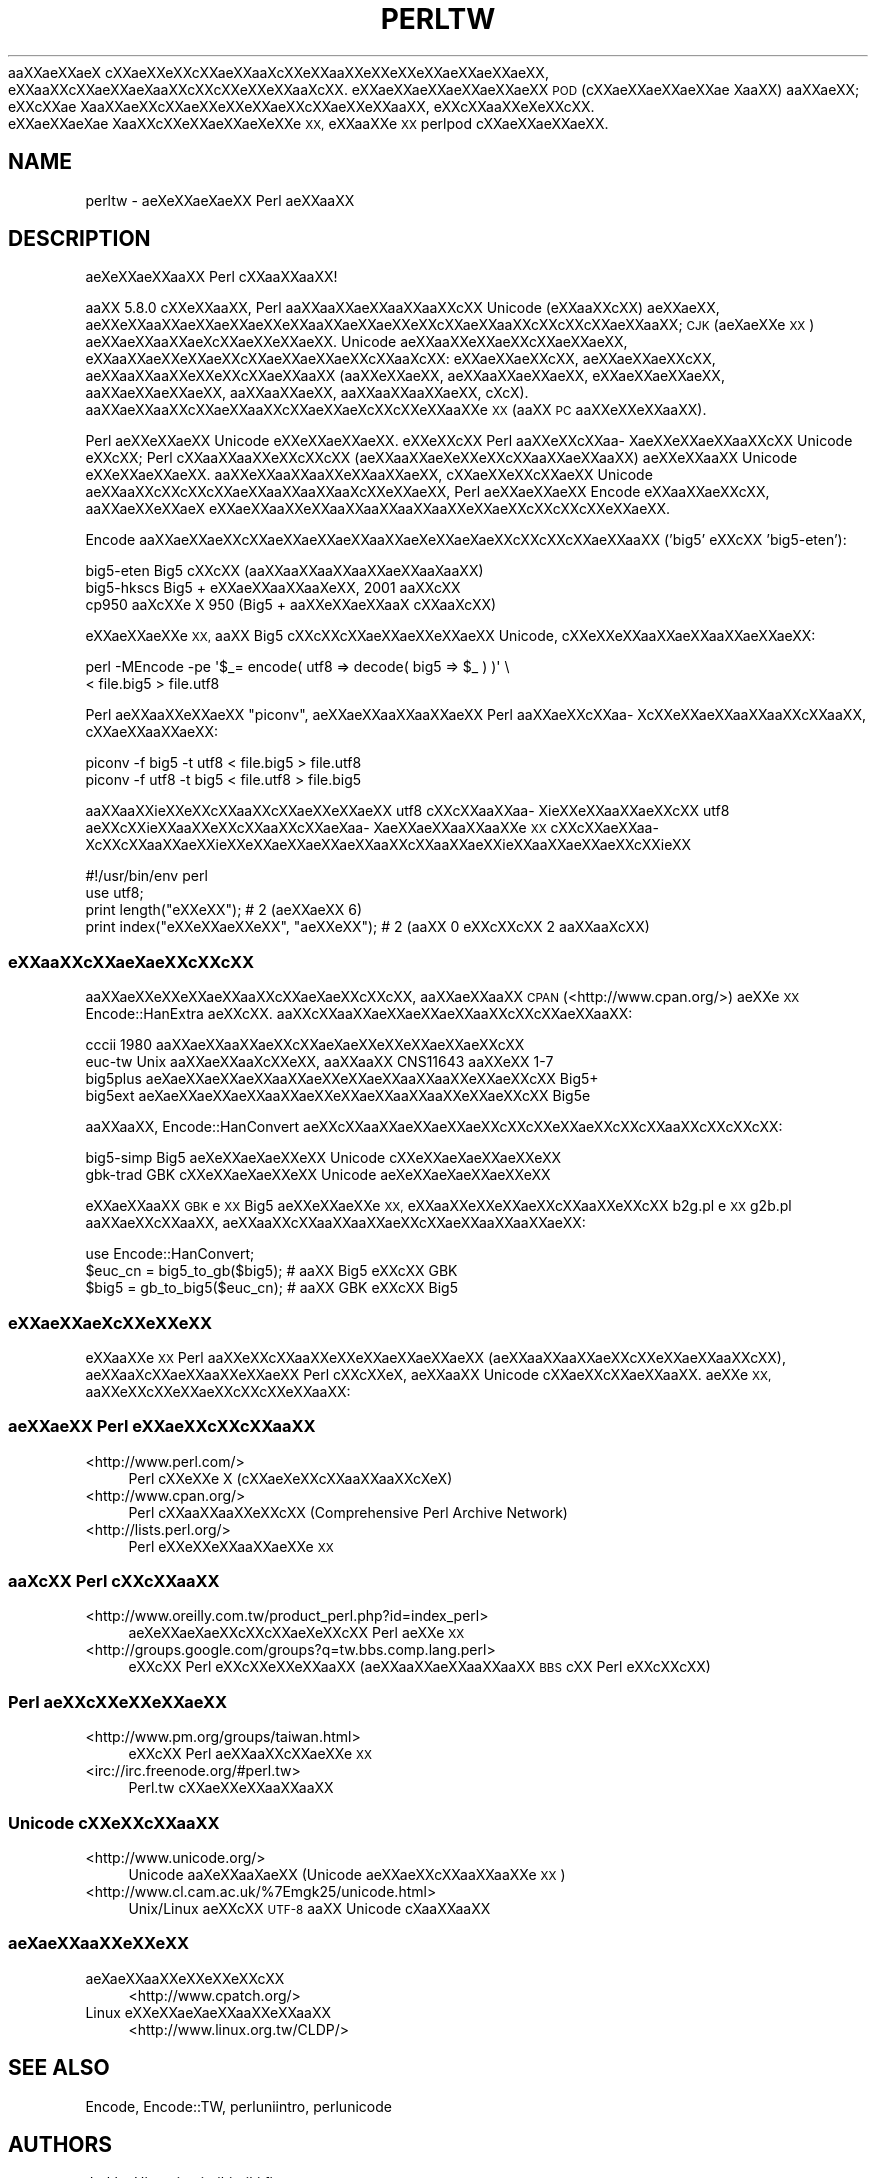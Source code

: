 .\" Automatically generated by Pod::Man 2.28 (Pod::Simple 3.28)
.\"
.\" Standard preamble:
.\" ========================================================================
.de Sp \" Vertical space (when we can't use .PP)
.if t .sp .5v
.if n .sp
..
.de Vb \" Begin verbatim text
.ft CW
.nf
.ne \\$1
..
.de Ve \" End verbatim text
.ft R
.fi
..
.\" Set up some character translations and predefined strings.  \*(-- will
.\" give an unbreakable dash, \*(PI will give pi, \*(L" will give a left
.\" double quote, and \*(R" will give a right double quote.  \*(C+ will
.\" give a nicer C++.  Capital omega is used to do unbreakable dashes and
.\" therefore won't be available.  \*(C` and \*(C' expand to `' in nroff,
.\" nothing in troff, for use with C<>.
.tr \(*W-
.ds C+ C\v'-.1v'\h'-1p'\s-2+\h'-1p'+\s0\v'.1v'\h'-1p'
.ie n \{\
.    ds -- \(*W-
.    ds PI pi
.    if (\n(.H=4u)&(1m=24u) .ds -- \(*W\h'-12u'\(*W\h'-12u'-\" diablo 10 pitch
.    if (\n(.H=4u)&(1m=20u) .ds -- \(*W\h'-12u'\(*W\h'-8u'-\"  diablo 12 pitch
.    ds L" ""
.    ds R" ""
.    ds C` ""
.    ds C' ""
'br\}
.el\{\
.    ds -- \|\(em\|
.    ds PI \(*p
.    ds L" ``
.    ds R" ''
.    ds C`
.    ds C'
'br\}
.\"
.\" Escape single quotes in literal strings from groff's Unicode transform.
.ie \n(.g .ds Aq \(aq
.el       .ds Aq '
.\"
.\" If the F register is turned on, we'll generate index entries on stderr for
.\" titles (.TH), headers (.SH), subsections (.SS), items (.Ip), and index
.\" entries marked with X<> in POD.  Of course, you'll have to process the
.\" output yourself in some meaningful fashion.
.\"
.\" Avoid warning from groff about undefined register 'F'.
.de IX
..
.nr rF 0
.if \n(.g .if rF .nr rF 1
.if (\n(rF:(\n(.g==0)) \{
.    if \nF \{
.        de IX
.        tm Index:\\$1\t\\n%\t"\\$2"
..
.        if !\nF==2 \{
.            nr % 0
.            nr F 2
.        \}
.    \}
.\}
.rr rF
.\"
.\" Accent mark definitions (@(#)ms.acc 1.5 88/02/08 SMI; from UCB 4.2).
.\" Fear.  Run.  Save yourself.  No user-serviceable parts.
.    \" fudge factors for nroff and troff
.if n \{\
.    ds #H 0
.    ds #V .8m
.    ds #F .3m
.    ds #[ \f1
.    ds #] \fP
.\}
.if t \{\
.    ds #H ((1u-(\\\\n(.fu%2u))*.13m)
.    ds #V .6m
.    ds #F 0
.    ds #[ \&
.    ds #] \&
.\}
.    \" simple accents for nroff and troff
.if n \{\
.    ds ' \&
.    ds ` \&
.    ds ^ \&
.    ds , \&
.    ds ~ ~
.    ds /
.\}
.if t \{\
.    ds ' \\k:\h'-(\\n(.wu*8/10-\*(#H)'\'\h"|\\n:u"
.    ds ` \\k:\h'-(\\n(.wu*8/10-\*(#H)'\`\h'|\\n:u'
.    ds ^ \\k:\h'-(\\n(.wu*10/11-\*(#H)'^\h'|\\n:u'
.    ds , \\k:\h'-(\\n(.wu*8/10)',\h'|\\n:u'
.    ds ~ \\k:\h'-(\\n(.wu-\*(#H-.1m)'~\h'|\\n:u'
.    ds / \\k:\h'-(\\n(.wu*8/10-\*(#H)'\z\(sl\h'|\\n:u'
.\}
.    \" troff and (daisy-wheel) nroff accents
.ds : \\k:\h'-(\\n(.wu*8/10-\*(#H+.1m+\*(#F)'\v'-\*(#V'\z.\h'.2m+\*(#F'.\h'|\\n:u'\v'\*(#V'
.ds 8 \h'\*(#H'\(*b\h'-\*(#H'
.ds o \\k:\h'-(\\n(.wu+\w'\(de'u-\*(#H)/2u'\v'-.3n'\*(#[\z\(de\v'.3n'\h'|\\n:u'\*(#]
.ds d- \h'\*(#H'\(pd\h'-\w'~'u'\v'-.25m'\f2\(hy\fP\v'.25m'\h'-\*(#H'
.ds D- D\\k:\h'-\w'D'u'\v'-.11m'\z\(hy\v'.11m'\h'|\\n:u'
.ds th \*(#[\v'.3m'\s+1I\s-1\v'-.3m'\h'-(\w'I'u*2/3)'\s-1o\s+1\*(#]
.ds Th \*(#[\s+2I\s-2\h'-\w'I'u*3/5'\v'-.3m'o\v'.3m'\*(#]
.ds ae a\h'-(\w'a'u*4/10)'e
.ds Ae A\h'-(\w'A'u*4/10)'E
.    \" corrections for vroff
.if v .ds ~ \\k:\h'-(\\n(.wu*9/10-\*(#H)'\s-2\u~\d\s+2\h'|\\n:u'
.if v .ds ^ \\k:\h'-(\\n(.wu*10/11-\*(#H)'\v'-.4m'^\v'.4m'\h'|\\n:u'
.    \" for low resolution devices (crt and lpr)
.if \n(.H>23 .if \n(.V>19 \
\{\
.    ds : e
.    ds 8 ss
.    ds o a
.    ds d- d\h'-1'\(ga
.    ds D- D\h'-1'\(hy
.    ds th \o'bp'
.    ds Th \o'LP'
.    ds ae ae
.    ds Ae AE
.\}
.rm #[ #] #H #V #F C
.\" ========================================================================
.\"
.IX Title "PERLTW 1"
.TH PERLTW 1 "2014-05-14" "perl v5.20.1" "Perl Programmers Reference Guide"
.\" For nroff, turn off justification.  Always turn off hyphenation; it makes
.\" way too many mistakes in technical documents.
.if n .ad l
.nh
a\*oXX\*(aeXXa\*:X\ c\*,XXa\*:XXe\*`XXc\*,XX\*(aeXXa\*o\%Xc\*,XXe\*`XXa\*oXXe\*'XXe\*`XXe\*'XXa\*:XX\*(aeXXa\*:XX, e\*`XXa\*oXXc\*,XX\*(aeXXa\*:X\%a\*oXXc\*,XXc\*,XXe\*`XXe\*`XXa\*o\%Xc\*,XX.
e\*'XXa\*:XX\*(aeXXa\*:XX\*(aeXXa\*:XX \s-1POD \s0(c\*,XX\*(aeXX\*(aeXXa\*:XX\*(ae\ Xa\*oXX) a\*oXX\*(aeXX; e\*'XXc\*,XX\*(ae\ Xa\*oXX\*(aeXXc\*,XXa\*:XXe\*`XXe\*`XXa\*:XXc\*,XX\*(aeXXe\*`XXa\*oXX,
e\*`XXc\*,XXa\*oXXe\*`X\%e\*`XXc\*,XX. e\*'XX\*(aeXX\*(ae\%X\*(ae\ Xa\*oXXc\*,XXe\*'XXa\*:XX\*(ae\%Xe\*`XXe\*`\s-1XX,\s0 e\*`XXa\*oXXe\*`\s-1XX\s0 perlpod c\*,XXa\*:XX\*(aeXXa\*:XX.
.SH "NAME"
perltw \- \*(ae\%Xe\*'XXa\*:X\%\*(aeXX Perl \*(aeXXa\*oXX
.SH "DESCRIPTION"
.IX Header "DESCRIPTION"
\&\*(ae\%Xe\*`XXa\*:XXa\*oXX Perl c\*,XXa\*oXXa\*oXX!
.PP
a\*oXX 5.8.0 c\*,XXe\*'XXa\*oXX, Perl a\*oXXa\*oXXa\*:XXa\*oXXa\*oXXc\*,XX Unicode (e\*`XXa\*oXXc\*,XX) \*(aeXX\*(aeXX,
a\*:XXe\*'XXa\*oXX\*(aeXX\*(aeXXa\*:XXe\*`XXa\*oXX\*(aeXXa\*:XXe\*`XXc\*,XXa\*:XXa\*oXXc\*,XXc\*,XXc\*,XX\*(aeXXa\*oXX; \s-1CJK \s0(a\*:X\%\*(aeXXe\*'\s-1XX\s0) a\*:XX\*(aeXXa\*oXXa\*:X\%c\*,XXa\*:XXe\*'XXa\*:XX.
Unicode \*(aeXXa\*oXXe\*'XX\*(aeXXc\*,XX\*(aeXX\*(aeXX, e\*`XXa\*oXX\*(aeXXe\*`XXa\*:XXc\*,XXa\*:XX\*(aeXX\*(aeXXc\*,XXa\*o\%Xc\*,XX: e\*`XX\*(aeXXa\*:XXc\*,XX, \*(aeXX\*(aeXXa\*:XXc\*,XX,
a\*:XXa\*oXXa\*oXXe\*`XXe\*'XXc\*,XXa\*:XXa\*oXX (a\*oXXe\*`XX\*(aeXX, \*(aeXXa\*oXXa\*:XX\*(aeXX, e\*'XX\*(aeXXa\*:XX\*(aeXX, a\*oXXa\*:XXa\*:XX\*(aeXX, a\*oXXa\*oXX\*(aeXX,
a\*oXXa\*oXXa\*oXX\*(aeXX, c\*,\%Xc\*,\%X). a\*oXXa\*:XXa\*oXXc\*,XXa\*:XXa\*oXXc\*,XXa\*:XX\*(aeX\%c\*,XXc\*,XXe\*`XXa\*oXXe\*`\s-1XX \s0(a\*oXX \s-1PC\s0 a\*oXXe\*'XXe\*'XXa\*oXX).
.PP
Perl \*(aeXXe\*`XXa\*:XX Unicode e\*'XXe\*`XX\*(aeXXa\*:XX. e\*'XXe\*`XXc\*,XX Perl a\*oXXe\*'XXc\*,XXa\*o\%Xa\*:XXe\*`XX\*(aeXXa\*oXXc\*,XX Unicode
e\*`XXc\*,XX; Perl c\*,XXa\*oXXa\*oXXe\*`XXc\*,XXc\*,XX (a\*:XXa\*oXX\*(ae\%Xe\*`XXe\*`XXc\*,XXa\*oXX\*(aeXXa\*oXX) a\*:XXe\*`XXa\*oXX Unicode e\*'XXe\*`XX\*(aeXXa\*:XX.
a\*oXXe\*`XXa\*oXXa\*oXXe\*`XXa\*oXX\*(aeXX, c\*,XXa\*:XXe\*`XXc\*,XXa\*:XX Unicode a\*:XXa\*oXXc\*,XXc\*,XXc\*,XX\*(aeXXa\*oXXa\*oXXa\*o\%Xc\*,XXe\*`XX\*(aeXX, Perl
\&\*(aeXXa\*:XXa\*:XX Encode e\*'XXa\*oXX\*(aeXXc\*,XX, a\*oXXa\*:XXe\*`XXa\*:X\ e\*`XX\*(aeXXa\*oXXe\*`XXa\*oXXa\*oXXa\*oXXa\*oXXe\*`XX\*(aeXXc\*,XXc\*,XXc\*,XXe\*`XX\*(aeXX.
.PP
Encode a\*oXXa\*:XX\*(aeXXc\*,XX\*(aeXX\*(aeXXa\*:XXa\*oXX\*(ae\%Xe\*'XXa\*:X\%\*(aeXXc\*,XXc\*,XXc\*,XX\*(aeXXa\*oXX ('big5' e\*`XXc\*,XX 'big5\-eten'):
.PP
.Vb 3
\&    big5\-eten   Big5 c\*,XXc\*,XX (a\*oXXa\*oXXa\*oXXa\*oXXa\*:XXa\*o\%Xa\*oXX)
\&    big5\-hkscs  Big5 + e\*'XX\*(aeXXa\*oXXa\*o\%Xe\*'XX, 2001 a\*oXXc\*,XX
\&    cp950       a\*o\%Xc\*,XXe\*'\ X 950 (Big5 + a\*oXXe\*`XX\*(aeXXa\*oX\ c\*,XXa\*o\%Xc\*,XX)
.Ve
.PP
e\*`XXa\*:XXa\*:XXe\*`\s-1XX,\s0 a\*oXX Big5 c\*,XXc\*,XXc\*,XX\*(aeXX\*(aeXXe\*`XX\*(aeXX Unicode, c\*,XXe\*'XXe\*'XXa\*oXXa\*:XXa\*oXX\*(aeXXa\*:XX:
.PP
.Vb 2
\&    perl \-MEncode \-pe \*(Aq$_= encode( utf8 => decode( big5 => $_ ) )\*(Aq \e
\&      < file.big5 > file.utf8
.Ve
.PP
Perl a\*:XXa\*oXXe\*'XXa\*:XX \*(L"piconv\*(R", a\*:XX\*(aeXXa\*oXXa\*oXXa\*:XX Perl a\*oXX\*(aeXXc\*,XXa\*o\%Xc\*,XXe\*`XX\*(aeXXa\*oXXa\*oXXc\*,XXa\*oXX, c\*,XX\*(aeXXa\*oXXa\*:XX:
.PP
.Vb 2
\&    piconv \-f big5 \-t utf8 < file.big5 > file.utf8
\&    piconv \-f utf8 \-t big5 < file.utf8 > file.big5
.Ve
.PP
a\*oXXa\*oXXi\*:XXe\*`XXc\*,XXa\*oXXc\*,XX\*(aeXXe\*`XXa\*:XX utf8 c\*,XXc\*,XXa\*oXXa\*o\%Xi\*:XXe\*'XXa\*oXXa\*:XXc\*,XX utf8 \*(aeXXc\*,XXi\*:XXa\*oXXe\*`XXc\*,XXa\*oXXc\*,XXa\*:X\%a\*o\%Xa\*:XXa\*:XXa\*oXXa\*oXXe\*'\s-1XX\s0
c\*,XXc\*,XXa\*:XXa\*o\%Xc\*,XXc\*,XXa\*oXXa\*:XXi\*:XXe\*`XXa\*:XXa\*:XXa\*:XXa\*oXXc\*,XXa\*oXXa\*:XXi\*:XXa\*oXXa\*:XX\*(aeXXc\*,XXi\*:XX
.PP
.Vb 4
\&    #!/usr/bin/env perl
\&    use utf8;
\&    print length("e\*'XXe\*'XX");          #  2 (a\*:XX\*(aeXX 6)
\&    print index("e\*`XXe\*`XX\*(aeXXe\*`XX", "\*(aeXXe\*`XX"); #  2 (a\*oXX 0 e\*`XXc\*,XXc\*,XX 2 a\*oXXa\*o\%Xc\*,XX)
.Ve
.SS "e\*'XXa\*oXXc\*,XXa\*:X\%\*(aeXXc\*,XXc\*,XX"
.IX Subsection "e'XXaoXXc,XXa:XXXc,XXc,XX"
a\*oXX\*(aeXXe\*'XXe\*`XX\*(aeXXa\*oXXc\*,XXa\*:X\%\*(aeXXc\*,XXc\*,XX, a\*oXXa\*:XXa\*oXX \s-1CPAN \s0(<http://www.cpan.org/>) a\*:XXe\*`\s-1XX\s0
Encode::HanExtra \*(aeXXc\*,XX. a\*oXXc\*,XXa\*oXX\*(aeXXa\*:XXa\*:XXa\*oXXc\*,XXc\*,XX\*(aeXXa\*oXX:
.PP
.Vb 4
\&    cccii       1980 a\*oXX\*(aeXXa\*oXX\*(aeXXc\*,XXa\*:X\%\*(aeXXe\*`XXe\*`XXa\*:XX\*(aeXXc\*,XX
\&    euc\-tw      Unix a\*oXXa\*:XXa\*o\%Xc\*,XXe\*'XX, a\*oXXa\*oXX CNS11643 a\*oXXe\*'XX 1\-7
\&    big5plus    a\*:X\%\*(aeXX\*(aeXXa\*:XXa\*oXX\*(aeXXe\*`XX\*(aeXXa\*oXXa\*oXXe\*'XX\*(aeXXc\*,XX Big5+
\&    big5ext     a\*:X\%\*(aeXX\*(aeXXa\*:XXa\*oXX\*(aeXXe\*`XX\*(aeXXa\*oXXa\*oXXe\*'XX\*(aeXXc\*,XX Big5e
.Ve
.PP
a\*oXXa\*oXX, Encode::HanConvert \*(aeXXc\*,XXa\*oXX\*(aeXXa\*:XXa\*:XXc\*,XXc\*,XXe\*`XX\*(aeXXc\*,XXc\*,XXa\*oXXc\*,XXc\*,XXc\*,XX:
.PP
.Vb 2
\&    big5\-simp   Big5 \*(ae\%Xe\*'XXa\*:X\%\*(aeXXe\*`XX Unicode c\*,XXe\*'XXa\*:X\%\*(aeXXa\*:XXe\*`XX
\&    gbk\-trad    GBK c\*,XXe\*'XXa\*:X\%\*(aeXXe\*`XX Unicode \*(ae\%Xe\*'XXa\*:X\%\*(aeXXa\*:XXe\*`XX
.Ve
.PP
e\*`XX\*(aeXXa\*oXX \s-1GBK\s0 e\*`\s-1XX\s0 Big5 a\*:XXe\*'XXa\*:XXe\*`\s-1XX,\s0 e\*`XXa\*oXXe\*`XXe\*`XX\*(aeXXc\*,XXa\*oXXe\*'XXc\*,XX b2g.pl e\*`\s-1XX\s0 g2b.pl a\*oXX\*(aeXXc\*,XXa\*oXX,
\&\*(aeXXa\*oXXc\*,XXa\*oXXa\*oXXa\*:XXc\*,XXa\*:XXa\*oXXa\*oXX\*(aeXX:
.PP
.Vb 3
\&    use Encode::HanConvert;
\&    $euc_cn = big5_to_gb($big5); # a\*oXX Big5 e\*`XXc\*,XX GBK
\&    $big5 = gb_to_big5($euc_cn); # a\*oXX GBK e\*`XXc\*,XX Big5
.Ve
.SS "e\*'XXa\*:XX\*(ae\%Xc\*,XXe\*`XXe\*`\s-1XX\s0"
.IX Subsection "e'XXa:XXXc,XXe`XXe`XX"
e\*`XXa\*oXXe\*`\s-1XX\s0 Perl a\*oXXe\*'XXc\*,XXa\*oXXe\*'XXe\*`XX\*(aeXX\*(aeXXa\*:XX (a\*:XXa\*oXXa\*oXX\*(aeXXc\*,XXe\*`XX\*(aeXXa\*oXXc\*,XX), a\*:XXa\*o\%Xc\*,XX\*(aeXXa\*oXXe\*'XX\*(aeXX
Perl c\*,XXc\*,XXe\*`\%X, a\*:XXa\*oXX Unicode c\*,XXa\*:XXc\*,XX\*(aeXXa\*oXX. a\*:XXe\*'\s-1XX,\s0 a\*oXXe\*'XXc\*,XXe\*`XX\*(aeXXc\*,XXc\*,XXe\*`XXa\*oXX:
.SS "\*(aeXXa\*:XX Perl e\*`XX\*(aeXXc\*,XXc\*,XXa\*oXX"
.IX Subsection "XXa:XX Perl e`XXXXc,XXc,XXaoXX"
.IP "<http://www.perl.com/>" 4
.IX Item "<http://www.perl.com/>"
Perl c\*,XXe\*'XXe\*'\ X (c\*,XX\*(ae\%Xe\*`XXc\*,XXa\*oXXa\*oXXc\*,X\%e\*`\%X)
.IP "<http://www.cpan.org/>" 4
.IX Item "<http://www.cpan.org/>"
Perl c\*,XXa\*oXXa\*oXXe\*`XXc\*,XX (Comprehensive Perl Archive Network)
.IP "<http://lists.perl.org/>" 4
.IX Item "<http://lists.perl.org/>"
Perl e\*'XXe\*'XXe\*`XXa\*oXXa\*:XXe\*`\s-1XX\s0
.SS "a\*o\%Xc\*,XX Perl c\*,XXc\*,XXa\*oXX"
.IX Subsection "aoXc,XX Perl c,XXc,XXaoXX"
.IP "<http://www.oreilly.com.tw/product_perl.php?id=index_perl>" 4
.IX Item "<http://www.oreilly.com.tw/product_perl.php?id=index_perl>"
\&\*(ae\%Xe\*'XXa\*:X\%\*(aeXXc\*,XXc\*,XX\*(ae\%Xe\*`XXc\*,XX Perl \*(aeXXe\*`\s-1XX\s0
.IP "<http://groups.google.com/groups?q=tw.bbs.comp.lang.perl>" 4
.IX Item "<http://groups.google.com/groups?q=tw.bbs.comp.lang.perl>"
e\*`XXc\*,XX Perl e\*'XXc\*,XXe\*`XXe\*`XXa\*oXX (a\*:XXa\*oXX\*(aeXXa\*oXXa\*oXX \s-1BBS\s0 c\*,XX Perl e\*'XXc\*,XXc\*,XX)
.SS "Perl a\*:XXc\*,XXe\*`XXe\*'XX\*(aeXX"
.IX Subsection "Perl a:XXc,XXe`XXe'XXXX"
.IP "<http://www.pm.org/groups/taiwan.html>" 4
.IX Item "<http://www.pm.org/groups/taiwan.html>"
e\*`XXc\*,XX Perl \*(aeXXa\*oXXc\*,XXa\*:XXe\*`\s-1XX\s0
.IP "<irc://irc.freenode.org/#perl.tw>" 4
.IX Item "<irc://irc.freenode.org/#perl.tw>"
Perl.tw c\*,XXa\*:XXe\*`XXa\*oXXa\*oXX
.SS "Unicode c\*,XXe\*'XXc\*,XXa\*oXX"
.IX Subsection "Unicode c,XXe'XXc,XXaoXX"
.IP "<http://www.unicode.org/>" 4
.IX Item "<http://www.unicode.org/>"
Unicode a\*o\%Xe\*`XXa\*o\%X\*(aeXX (Unicode \*(aeXX\*(aeXXc\*,XXa\*oXXa\*oXXe\*`\s-1XX\s0)
.IP "<http://www.cl.cam.ac.uk/%7Emgk25/unicode.html>" 4
.IX Item "<http://www.cl.cam.ac.uk/%7Emgk25/unicode.html>"
Unix/Linux a\*:XXc\*,XX \s-1UTF\-8\s0 a\*oXX Unicode c\*,\%Xa\*oXXa\*oXX
.SS "a\*:X\%\*(aeXXa\*oXXe\*`XXe\*`\s-1XX\s0"
.IX Subsection "a:XXXaoXXe`XXe`XX"
.IP "a\*:X\%\*(aeXXa\*oXXe\*`XXe\*'XXe\*`XXc\*,XX" 4
.IX Item "a:XXXaoXXe`XXe'XXe`XXc,XX"
<http://www.cpatch.org/>
.IP "Linux e\*`XXe\*'XXa\*:X\%\*(aeXXa\*oXXe\*`XXa\*oXX" 4
.IX Item "Linux e`XXe'XXa:XXXaoXXe`XXaoXX"
<http://www.linux.org.tw/CLDP/>
.SH "SEE ALSO"
.IX Header "SEE ALSO"
Encode, Encode::TW, perluniintro, perlunicode
.SH "AUTHORS"
.IX Header "AUTHORS"
Jarkko Hietaniemi <jhi@iki.fi>
.PP
Audrey Tang (a\*oXXe\*'\s-1XX\s0) <audreyt@audreyt.org>
.SH "POD ERRORS"
.IX Header "POD ERRORS"
Hey! \fBThe above document had some coding errors, which are explained below:\fR
.IP "Around line 1:" 4
.IX Item "Around line 1:"
This document probably does not appear as it should, because its \*(L"=encoding utf8\*(R" line calls for an unsupported encoding.  [Encode.pm v?'s supported encodings are: ]
.Sp
Couldn't do =encoding utf8: This document probably does not appear as it should, because its \*(L"=encoding utf8\*(R" line calls for an unsupported encoding.  [Encode.pm v?'s supported encodings are: ]
